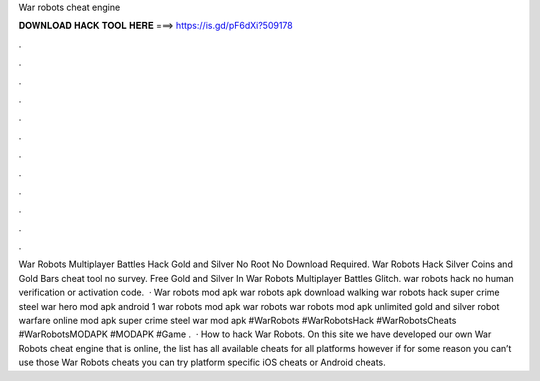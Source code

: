 War robots cheat engine

𝐃𝐎𝐖𝐍𝐋𝐎𝐀𝐃 𝐇𝐀𝐂𝐊 𝐓𝐎𝐎𝐋 𝐇𝐄𝐑𝐄 ===> https://is.gd/pF6dXi?509178

.

.

.

.

.

.

.

.

.

.

.

.

War Robots Multiplayer Battles Hack Gold and Silver No Root No Download Required. War Robots Hack Silver Coins and Gold Bars cheat tool no survey. Free Gold and Silver In War Robots Multiplayer Battles Glitch. war robots hack no human verification or activation code.  · War robots mod apk war robots apk download walking war robots hack super crime steel war hero mod apk android 1 war robots mod apk war robots war robots mod apk unlimited gold and silver robot warfare online mod apk super crime steel war mod apk #WarRobots #WarRobotsHack #WarRobotsCheats #WarRobotsMODAPK #MODAPK #Game .  · How to hack War Robots. On this site we have developed our own War Robots cheat engine that is online, the list has all available cheats for all platforms however if for some reason you can’t use those War Robots cheats you can try platform specific iOS cheats or Android cheats.